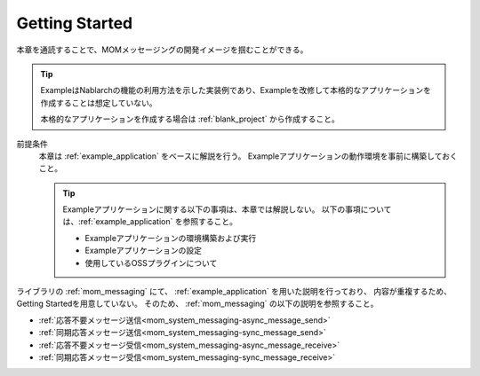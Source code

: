 .. _`mom_messaging_getting_started`:

Getting Started
==========================================
本章を通読することで、MOMメッセージングの開発イメージを掴むことができる。

.. tip::
 ExampleはNablarchの機能の利用方法を示した実装例であり、Exampleを改修して本格的なアプリケーションを作成することは想定していない。
 
 本格的なアプリケーションを作成する場合は :ref:`blank_project` から作成すること。


前提条件
  本章は :ref:`example_application` をベースに解説を行う。
  Exampleアプリケーションの動作環境を事前に構築しておくこと。

  .. tip::
    Exampleアプリケーションに関する以下の事項は、本章では解説しない。
    以下の事項については、:ref:`example_application` を参照すること。

    - Exampleアプリケーションの環境構築および実行
    - Exampleアプリケーションの設定
    - 使用しているOSSプラグインについて

ライブラリの :ref:`mom_messaging` にて、
:ref:`example_application` を用いた説明を行っており、
内容が重複するため、Getting Startedを用意していない。
そのため、 :ref:`mom_messaging` の以下の説明を参照すること。

* :ref:`応答不要メッセージ送信<mom_system_messaging-async_message_send>`
* :ref:`同期応答メッセージ送信<mom_system_messaging-sync_message_send>`
* :ref:`応答不要メッセージ受信<mom_system_messaging-async_message_receive>`
* :ref:`同期応答メッセージ受信<mom_system_messaging-sync_message_receive>`
